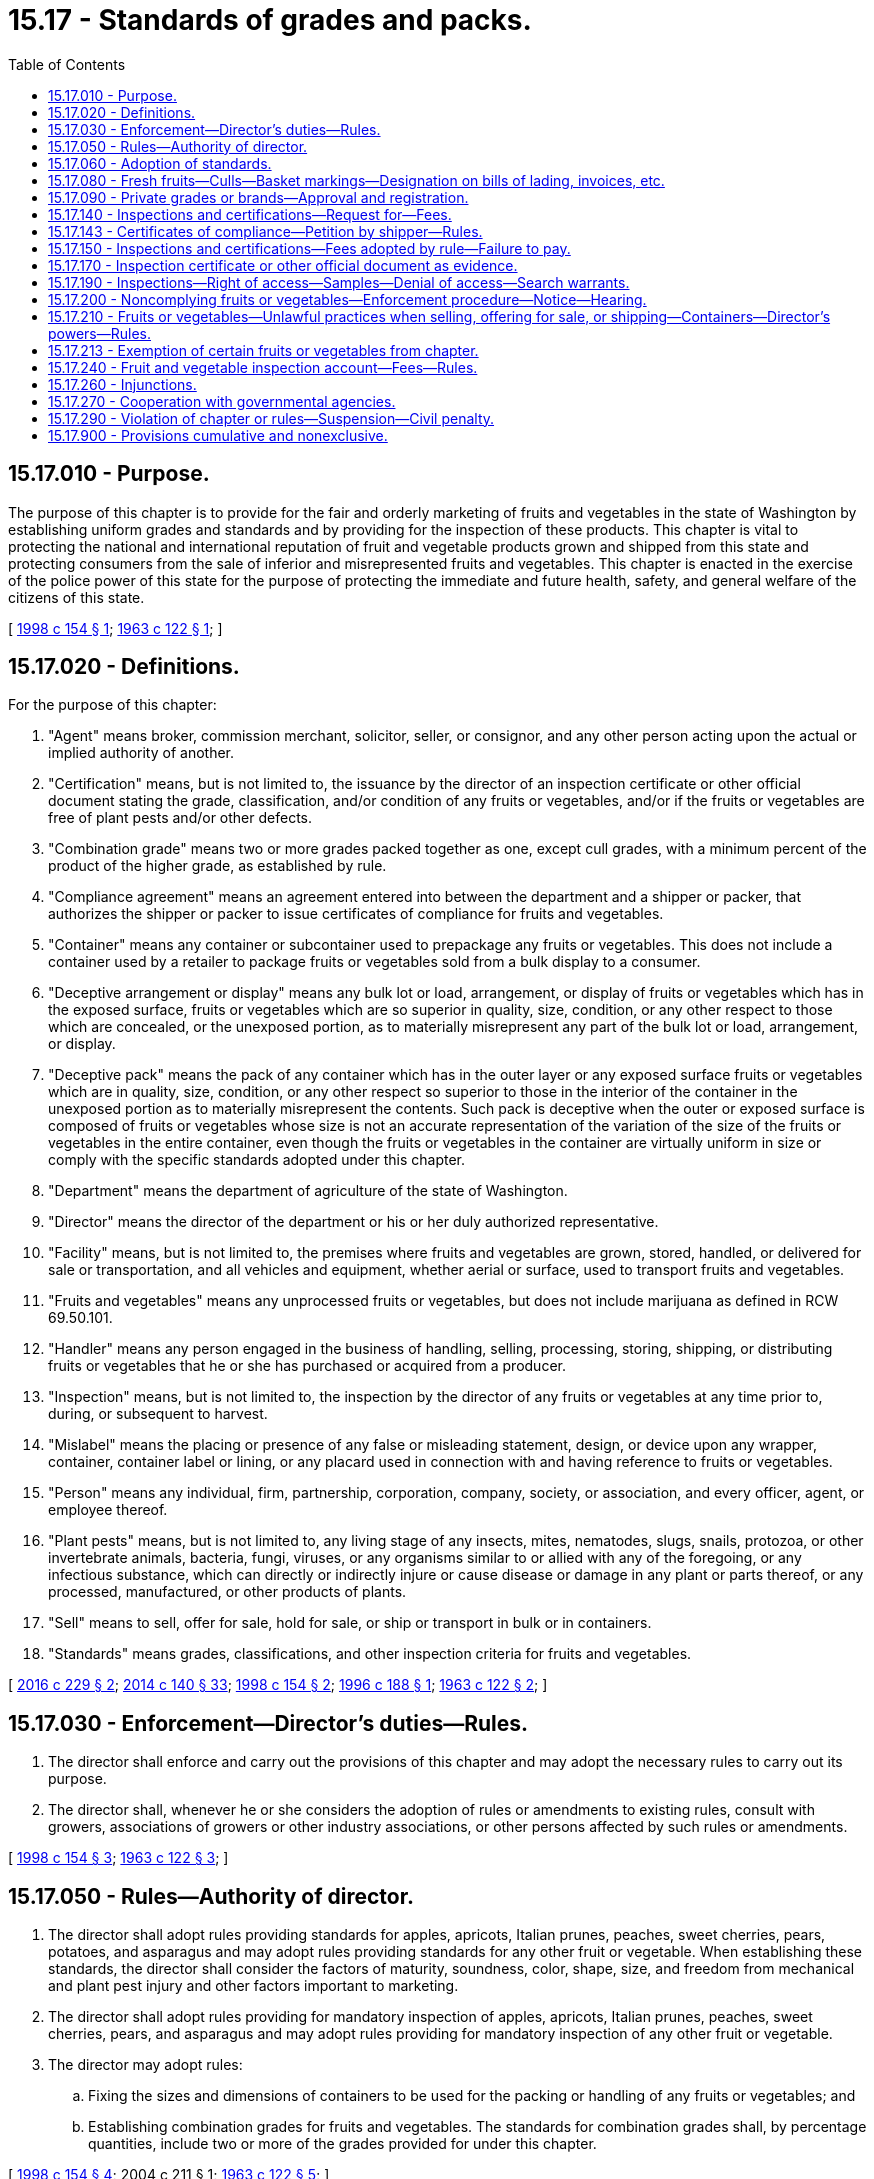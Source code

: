 = 15.17 - Standards of grades and packs.
:toc:

== 15.17.010 - Purpose.
The purpose of this chapter is to provide for the fair and orderly marketing of fruits and vegetables in the state of Washington by establishing uniform grades and standards and by providing for the inspection of these products. This chapter is vital to protecting the national and international reputation of fruit and vegetable products grown and shipped from this state and protecting consumers from the sale of inferior and misrepresented fruits and vegetables. This chapter is enacted in the exercise of the police power of this state for the purpose of protecting the immediate and future health, safety, and general welfare of the citizens of this state.

[ http://lawfilesext.leg.wa.gov/biennium/1997-98/Pdf/Bills/Session%20Laws/Senate/6122.SL.pdf?cite=1998%20c%20154%20§%201[1998 c 154 § 1]; http://leg.wa.gov/CodeReviser/documents/sessionlaw/1963c122.pdf?cite=1963%20c%20122%20§%201[1963 c 122 § 1]; ]

== 15.17.020 - Definitions.
For the purpose of this chapter:

. "Agent" means broker, commission merchant, solicitor, seller, or consignor, and any other person acting upon the actual or implied authority of another.

. "Certification" means, but is not limited to, the issuance by the director of an inspection certificate or other official document stating the grade, classification, and/or condition of any fruits or vegetables, and/or if the fruits or vegetables are free of plant pests and/or other defects.

. "Combination grade" means two or more grades packed together as one, except cull grades, with a minimum percent of the product of the higher grade, as established by rule.

. "Compliance agreement" means an agreement entered into between the department and a shipper or packer, that authorizes the shipper or packer to issue certificates of compliance for fruits and vegetables.

. "Container" means any container or subcontainer used to prepackage any fruits or vegetables. This does not include a container used by a retailer to package fruits or vegetables sold from a bulk display to a consumer.

. "Deceptive arrangement or display" means any bulk lot or load, arrangement, or display of fruits or vegetables which has in the exposed surface, fruits or vegetables which are so superior in quality, size, condition, or any other respect to those which are concealed, or the unexposed portion, as to materially misrepresent any part of the bulk lot or load, arrangement, or display.

. "Deceptive pack" means the pack of any container which has in the outer layer or any exposed surface fruits or vegetables which are in quality, size, condition, or any other respect so superior to those in the interior of the container in the unexposed portion as to materially misrepresent the contents. Such pack is deceptive when the outer or exposed surface is composed of fruits or vegetables whose size is not an accurate representation of the variation of the size of the fruits or vegetables in the entire container, even though the fruits or vegetables in the container are virtually uniform in size or comply with the specific standards adopted under this chapter.

. "Department" means the department of agriculture of the state of Washington.

. "Director" means the director of the department or his or her duly authorized representative.

. "Facility" means, but is not limited to, the premises where fruits and vegetables are grown, stored, handled, or delivered for sale or transportation, and all vehicles and equipment, whether aerial or surface, used to transport fruits and vegetables.

. "Fruits and vegetables" means any unprocessed fruits or vegetables, but does not include marijuana as defined in RCW 69.50.101.

. "Handler" means any person engaged in the business of handling, selling, processing, storing, shipping, or distributing fruits or vegetables that he or she has purchased or acquired from a producer.

. "Inspection" means, but is not limited to, the inspection by the director of any fruits or vegetables at any time prior to, during, or subsequent to harvest.

. "Mislabel" means the placing or presence of any false or misleading statement, design, or device upon any wrapper, container, container label or lining, or any placard used in connection with and having reference to fruits or vegetables.

. "Person" means any individual, firm, partnership, corporation, company, society, or association, and every officer, agent, or employee thereof.

. "Plant pests" means, but is not limited to, any living stage of any insects, mites, nematodes, slugs, snails, protozoa, or other invertebrate animals, bacteria, fungi, viruses, or any organisms similar to or allied with any of the foregoing, or any infectious substance, which can directly or indirectly injure or cause disease or damage in any plant or parts thereof, or any processed, manufactured, or other products of plants.

. "Sell" means to sell, offer for sale, hold for sale, or ship or transport in bulk or in containers.

. "Standards" means grades, classifications, and other inspection criteria for fruits and vegetables.

[ http://lawfilesext.leg.wa.gov/biennium/2015-16/Pdf/Bills/Session%20Laws/Senate/6345.SL.pdf?cite=2016%20c%20229%20§%202[2016 c 229 § 2]; http://lawfilesext.leg.wa.gov/biennium/2013-14/Pdf/Bills/Session%20Laws/Senate/6505.SL.pdf?cite=2014%20c%20140%20§%2033[2014 c 140 § 33]; http://lawfilesext.leg.wa.gov/biennium/1997-98/Pdf/Bills/Session%20Laws/Senate/6122.SL.pdf?cite=1998%20c%20154%20§%202[1998 c 154 § 2]; http://lawfilesext.leg.wa.gov/biennium/1995-96/Pdf/Bills/Session%20Laws/House/2132.SL.pdf?cite=1996%20c%20188%20§%201[1996 c 188 § 1]; http://leg.wa.gov/CodeReviser/documents/sessionlaw/1963c122.pdf?cite=1963%20c%20122%20§%202[1963 c 122 § 2]; ]

== 15.17.030 - Enforcement—Director's duties—Rules.
. The director shall enforce and carry out the provisions of this chapter and may adopt the necessary rules to carry out its purpose.

. The director shall, whenever he or she considers the adoption of rules or amendments to existing rules, consult with growers, associations of growers or other industry associations, or other persons affected by such rules or amendments.

[ http://lawfilesext.leg.wa.gov/biennium/1997-98/Pdf/Bills/Session%20Laws/Senate/6122.SL.pdf?cite=1998%20c%20154%20§%203[1998 c 154 § 3]; http://leg.wa.gov/CodeReviser/documents/sessionlaw/1963c122.pdf?cite=1963%20c%20122%20§%203[1963 c 122 § 3]; ]

== 15.17.050 - Rules—Authority of director.
. The director shall adopt rules providing standards for apples, apricots, Italian prunes, peaches, sweet cherries, pears, potatoes, and asparagus and may adopt rules providing standards for any other fruit or vegetable. When establishing these standards, the director shall consider the factors of maturity, soundness, color, shape, size, and freedom from mechanical and plant pest injury and other factors important to marketing.

. The director shall adopt rules providing for mandatory inspection of apples, apricots, Italian prunes, peaches, sweet cherries, pears, and asparagus and may adopt rules providing for mandatory inspection of any other fruit or vegetable.

. The director may adopt rules:

.. Fixing the sizes and dimensions of containers to be used for the packing or handling of any fruits or vegetables; and

.. Establishing combination grades for fruits and vegetables. The standards for combination grades shall, by percentage quantities, include two or more of the grades provided for under this chapter.

[ http://lawfilesext.leg.wa.gov/biennium/1997-98/Pdf/Bills/Session%20Laws/Senate/6122.SL.pdf?cite=1998%20c%20154%20§%204[1998 c 154 § 4]; 2004 c 211 § 1; http://leg.wa.gov/CodeReviser/documents/sessionlaw/1963c122.pdf?cite=1963%20c%20122%20§%205[1963 c 122 § 5]; ]

== 15.17.060 - Adoption of standards.
The director may adopt any United States or other state's standard for any fruits and vegetables, if that standard is determined by the director to be substantially equivalent to or better than the standard adopted under this chapter.

[ http://lawfilesext.leg.wa.gov/biennium/1997-98/Pdf/Bills/Session%20Laws/Senate/6122.SL.pdf?cite=1998%20c%20154%20§%205[1998 c 154 § 5]; http://leg.wa.gov/CodeReviser/documents/sessionlaw/1963c122.pdf?cite=1963%20c%20122%20§%206[1963 c 122 § 6]; ]

== 15.17.080 - Fresh fruits—Culls—Basket markings—Designation on bills of lading, invoices, etc.
It is unlawful for any person to sell for fresh consumption any fresh fruits classified as culls under the provisions of this chapter or rules adopted hereunder unless such fruit is packed in one-half bushel or one bushel wooden baskets ring faced, with the fruit in the ring face representative of the size and quality of the fruit in such baskets. The baskets shall be lidded and the words "cull" including the kind of fruit and variety must appear on the top and side of each basket and on any label in clear and legible letters at least two and one-half inches high. Every bill of lading, invoice, memorandum, and document referring to the fruit shall designate them as culls.

[ http://lawfilesext.leg.wa.gov/biennium/1997-98/Pdf/Bills/Session%20Laws/Senate/6122.SL.pdf?cite=1998%20c%20154%20§%206[1998 c 154 § 6]; http://leg.wa.gov/CodeReviser/documents/sessionlaw/1963c122.pdf?cite=1963%20c%20122%20§%208[1963 c 122 § 8]; ]

== 15.17.090 - Private grades or brands—Approval and registration.
The director may approve and register a private grade or brand for any fruit or vegetable. The private grade or brand shall not be lower than the second grade and/or classification established under the provisions of this chapter or rules adopted under this chapter for the fruit or vegetable.

[ http://lawfilesext.leg.wa.gov/biennium/1997-98/Pdf/Bills/Session%20Laws/Senate/6122.SL.pdf?cite=1998%20c%20154%20§%207[1998 c 154 § 7]; http://leg.wa.gov/CodeReviser/documents/sessionlaw/1963c122.pdf?cite=1963%20c%20122%20§%209[1963 c 122 § 9]; ]

== 15.17.140 - Inspections and certifications—Request for—Fees.
. Any person financially interested in any fruits or vegetables in this state may request inspection and/or certification services provided for those fruits or vegetables under this chapter.

. To facilitate the movement or sale of fruits and vegetables or other agricultural commodities, the director may provide, if requested by growers or other interested persons, special inspections or certifications not otherwise authorized under this chapter and shall prescribe a fee for that service.

. Persons requesting services shall be responsible for payment of fees for those services prescribed by the director under RCW 15.17.150.

[ http://lawfilesext.leg.wa.gov/biennium/1997-98/Pdf/Bills/Session%20Laws/Senate/6122.SL.pdf?cite=1998%20c%20154%20§%209[1998 c 154 § 9]; http://leg.wa.gov/CodeReviser/documents/sessionlaw/1963c122.pdf?cite=1963%20c%20122%20§%2014[1963 c 122 § 14]; ]

== 15.17.143 - Certificates of compliance—Petition by shipper—Rules.
Any shipper or packer of apples, apricots, cherries, pears, peaches, Italian prunes, potatoes, or asparagus may petition the director for authority to issue certificates of compliance for each season. The director may issue certificate of compliance agreements, granting this authority, on terms and conditions defined by rule. Certificates of compliance shall only be issued for fruits or vegetables that are in full compliance with this chapter and the rules adopted under this chapter.

[ http://lawfilesext.leg.wa.gov/biennium/1997-98/Pdf/Bills/Session%20Laws/Senate/6122.SL.pdf?cite=1998%20c%20154%20§%2020[1998 c 154 § 20]; ]

== 15.17.150 - Inspections and certifications—Fees adopted by rule—Failure to pay.
The director shall adopt rules establishing the necessary fees to recover the costs of providing inspection and/or certification or other requested services.

. The fees are due and payable upon billing.

. A late fee of one and one-half percent per month on the unpaid balance shall be assessed against persons more than thirty days in arrears.

. In addition to other penalties, the director may refuse to perform any inspection or certification service provided under this chapter for any person in arrears unless the person makes payment in full prior to such inspection or certification service.

. The director may refuse to perform inspection or certification service for any person who has failed to pay assessments required by law to any agricultural commodity commission.

[ http://lawfilesext.leg.wa.gov/biennium/1997-98/Pdf/Bills/Session%20Laws/Senate/6122.SL.pdf?cite=1998%20c%20154%20§%2010[1998 c 154 § 10]; http://leg.wa.gov/CodeReviser/documents/sessionlaw/1963c122.pdf?cite=1963%20c%20122%20§%2015[1963 c 122 § 15]; ]

== 15.17.170 - Inspection certificate or other official document as evidence.
Every inspection certificate or other official document issued by the director under the provisions of this chapter shall be received in all the courts of the state as prima facie evidence of the statements therein.

[ http://lawfilesext.leg.wa.gov/biennium/1997-98/Pdf/Bills/Session%20Laws/Senate/6122.SL.pdf?cite=1998%20c%20154%20§%2011[1998 c 154 § 11]; http://leg.wa.gov/CodeReviser/documents/sessionlaw/1963c122.pdf?cite=1963%20c%20122%20§%2017[1963 c 122 § 17]; ]

== 15.17.190 - Inspections—Right of access—Samples—Denial of access—Search warrants.
The director may enter during business hours and inspect any facility where any fruits or vegetables are processed, stored, packed, delivered for shipment, loaded, shipped, being transported, or sold, and may inspect all fruits or vegetables and the containers and the equipment in that facility. The director may take for inspection representative samples of fruits or vegetables and containers as may be necessary to determine whether or not this chapter or rules adopted under this chapter have been violated. If the director is denied access to any facility, the director may apply to a court of competent jurisdiction for a search warrant authorizing access to the facility. The court may upon such application issue a search warrant for the purpose requested.

[ http://lawfilesext.leg.wa.gov/biennium/1997-98/Pdf/Bills/Session%20Laws/Senate/6122.SL.pdf?cite=1998%20c%20154%20§%2012[1998 c 154 § 12]; http://leg.wa.gov/CodeReviser/documents/sessionlaw/1963c122.pdf?cite=1963%20c%20122%20§%2019[1963 c 122 § 19]; ]

== 15.17.200 - Noncomplying fruits or vegetables—Enforcement procedure—Notice—Hearing.
. For the purposes of this section, "lot" means any lot or any part of a lot.

. When the director determines that any lot of fruits or vegetables fails to comply with the requirements of this chapter, the director may issue a hold order prohibiting the sale or movement of that lot except under conditions that may be prescribed.

. [Empty]
.. Written notice of the hold order must be provided to the person in possession of the lot of fruits or vegetables and a tag may be affixed to the lot or its containers. It is unlawful for any person except the director to alter, deface, or remove the tag or notice or to move or allow the lot of fruits or vegetables to be moved except under the conditions prescribed on the tag or notice.

.. The notice shall include:

... A description of the lot that is in noncompliance;

... The location of the lot;

... The reason that the hold order is placed on the lot;

... Any reconditioning, other corrective measures, or diversion to processing that may be required to release the lot for sale;

.. Time frames to affect the reconditioning or other corrective measures; and

.. A reference to the violation of this chapter that provides the basis for the hold order.

.. Any corrective measures required by the notice pursuant to (b)(iv) of this subsection and the costs associated therewith are the sole responsibility of the person holding the fruits or vegetables for sale.

. Upon issuance of a hold order by the director under this section, the seller or holder of the fruits or vegetables may request a hearing. The request for hearing must be in writing and filed with the director. Any hearing shall be held in conformance with RCW 34.05.422 and 34.05.479.

[ http://lawfilesext.leg.wa.gov/biennium/1997-98/Pdf/Bills/Session%20Laws/Senate/6122.SL.pdf?cite=1998%20c%20154%20§%2013[1998 c 154 § 13]; http://leg.wa.gov/CodeReviser/documents/sessionlaw/1987c202.pdf?cite=1987%20c%20202%20§%20172[1987 c 202 § 172]; http://leg.wa.gov/CodeReviser/documents/sessionlaw/1963c122.pdf?cite=1963%20c%20122%20§%2020[1963 c 122 § 20]; ]

== 15.17.210 - Fruits or vegetables—Unlawful practices when selling, offering for sale, or shipping—Containers—Director's powers—Rules.
It is unlawful:

. To sell any fruits or vegetables:

.. As meeting the standards for any fruit or vegetable as prescribed by the director unless they in fact do so;

.. For which no standards have been established under this chapter unless ninety percent or more by weight or count, as determined by the director, are free from plant pest injury that has penetrated or damaged the edible portions and from worms, mold, slime, or decay;

.. In containers other than the size and dimensions prescribed by the director by rule;

.. Unless the containers in which the fruits or vegetables are placed or packed are marked with the proper grade and additional information as may be prescribed by rule. The additional information may include:

... The name and address of the grower, or packer, or distributor;

... The varieties of the fruits or vegetables;

... The size, weight, and either volume or count, or both, of the fruits or vegetables;

.. Which are in containers marked or advertised for sale or sold as being either graded or classified, or both, according to the standards prescribed by the director by rule unless the fruits or vegetables conform with the standards;

.. Which are deceptively packed;

.. Which are deceptively arranged or displayed;

.. Which are mislabeled; or

.. Which do not conform to this chapter or rules adopted under this chapter;

. For any person to ship or transport or any carrier to accept any lot of fruits or vegetables without an inspection certificate, permit, or certificate of compliance when the director has prescribed by rule that such products be accompanied by an inspection certificate, permit, or certificate of compliance. The inspection certificate, permit, or certificate of compliance shall be on a form prescribed by the director and may include methods of denoting that all assessments provided for by law have been paid before the fruits or vegetables may lawfully be delivered or accepted for shipment;

. For any person to refuse to submit any container, load, or display of fruits or vegetables for inspection by the director, or refuse to stop any vehicle or equipment containing such products for the purpose of inspection by the director;

. For any person to move any fruits or vegetables or their containers to which any tag has been affixed, except as provided in RCW 15.17.200; or

. After October 1st of any calendar year, for any person to sell containers of apples, containing apples harvested in a prior calendar year, to any retailer or wholesaler for the purpose of resale to the public for fresh consumption.

[ http://lawfilesext.leg.wa.gov/biennium/2001-02/Pdf/Bills/Session%20Laws/House/2892.SL.pdf?cite=2002%20c%20316%20§%201[2002 c 316 § 1]; http://lawfilesext.leg.wa.gov/biennium/1997-98/Pdf/Bills/Session%20Laws/Senate/6122.SL.pdf?cite=1998%20c%20154%20§%2014[1998 c 154 § 14]; http://lawfilesext.leg.wa.gov/biennium/1993-94/Pdf/Bills/Session%20Laws/Senate/6582.SL.pdf?cite=1994%20c%2067%20§%202[1994 c 67 § 2]; http://leg.wa.gov/CodeReviser/documents/sessionlaw/1963c122.pdf?cite=1963%20c%20122%20§%2021[1963 c 122 § 21]; ]

== 15.17.213 - Exemption of certain fruits or vegetables from chapter.
. This chapter does not apply:

.. To the movement in bulk of any fruits or vegetables from the premises where they are grown or produced to a packing shed, warehouse, or processing plant for the purpose of storing, grading, packing, labeling, or processing prior to entering commercial channels for wholesale or retail sale;

.. To any processed, canned, frozen, or dehydrated fruits or vegetables;

.. To any infected or infested fruits or vegetables to be manufactured into by-products or to be shipped to a by-products plant; or

.. To the sale of up to five hundred pounds per day of any fruit or vegetable by any producer or handler directly to an individual ultimate consumer unless otherwise established by rule for an individual commodity. These fruits and vegetables shall meet the requirements of RCW 15.17.210(1)(b).

. The inspection requirements of this chapter do not apply to the sale or transportation within a zone of production, as defined by rule, of any fruit or vegetable named in RCW 15.17.050(1) or any combination of those fruits and vegetables to a fruit or produce stand or farmers market in a quantity specified by the director by rule.

[ http://lawfilesext.leg.wa.gov/biennium/1997-98/Pdf/Bills/Session%20Laws/Senate/6122.SL.pdf?cite=1998%20c%20154%20§%208[1998 c 154 § 8]; http://leg.wa.gov/CodeReviser/documents/sessionlaw/1963c122.pdf?cite=1963%20c%20122%20§%2013[1963 c 122 § 13]; ]

== 15.17.240 - Fruit and vegetable inspection account—Fees—Rules.
. The fruit and vegetable inspection account is created in the custody of the state treasurer. All fees collected under this chapter must be deposited into the account. The director may authorize expenditures from the account solely for the implementation and enforcement of this chapter and any other expenditures authorized by statute or session law and applying specifically to the account. The account is subject to allotment procedures under chapter 43.88 RCW, but an appropriation is not required for expenditures.

. By August 1, 2004, and by August 1st of each even-numbered year thereafter, the director shall review the balance in the fruit and vegetable inspection account at the end of the previous fiscal year. If the balance in the account exceeds the sum of the following: An amount equal to the total expenditures of the program served by that account for the last six months of that previous fiscal year; any budgeted capital expenditures from the account for the current fiscal year; and six hundred thousand dollars, the director shall temporarily and equally, on a percentage basis, reduce each of the fees accruing to the account until such time that the account has a balance equal to the amount of the total expenditures from the account for the last seven months of the previous fiscal year, at which time the fees shall be returned to the amounts before the temporary reduction. In making the reductions, the director shall attempt to reduce fees for a twelve-month period so as to apply the reductions to as many of the persons who annually pay fees for services provided by the program. The temporary fee reductions shall be initially provided through the adoption of emergency rules. The emergency and subsequent rules temporarily reducing the fees are exempt from the requirements of RCW 34.05.310 and chapter 19.85 RCW. These fees shall be reinstated through the expiration of the rules temporarily reducing them and the authority to reinstate them is hereby granted.

[ http://lawfilesext.leg.wa.gov/biennium/2015-16/Pdf/Bills/Session%20Laws/Senate/6345.SL.pdf?cite=2016%20c%20229%20§%201[2016 c 229 § 1]; http://lawfilesext.leg.wa.gov/biennium/2001-02/Pdf/Bills/Session%20Laws/Senate/6254-S.SL.pdf?cite=2002%20c%20322%20§%202[2002 c 322 § 2]; http://lawfilesext.leg.wa.gov/biennium/1997-98/Pdf/Bills/Session%20Laws/Senate/6122.SL.pdf?cite=1998%20c%20154%20§%2016[1998 c 154 § 16]; http://leg.wa.gov/CodeReviser/documents/sessionlaw/1975c40.pdf?cite=1975%20c%2040%20§%203[1975 c 40 § 3]; http://leg.wa.gov/CodeReviser/documents/sessionlaw/1963c122.pdf?cite=1963%20c%20122%20§%2024[1963 c 122 § 24]; ]

== 15.17.260 - Injunctions.
The director may bring an action to enjoin the violation of any provision of this chapter or rule adopted pursuant to this chapter in the superior court of Thurston county or of any county in which such violation occurs, notwithstanding the existence of other remedies at law.

[ http://lawfilesext.leg.wa.gov/biennium/1997-98/Pdf/Bills/Session%20Laws/Senate/6122.SL.pdf?cite=1998%20c%20154%20§%2017[1998 c 154 § 17]; http://leg.wa.gov/CodeReviser/documents/sessionlaw/1963c122.pdf?cite=1963%20c%20122%20§%2026[1963 c 122 § 26]; ]

== 15.17.270 - Cooperation with governmental agencies.
The director may cooperate with and enter into agreements with governmental agencies of this state, other states, and agencies of federal government in order to carry out the purpose and provisions of this chapter.

[ http://leg.wa.gov/CodeReviser/documents/sessionlaw/1963c122.pdf?cite=1963%20c%20122%20§%2031[1963 c 122 § 31]; ]

== 15.17.290 - Violation of chapter or rules—Suspension—Civil penalty.
Any person who violates this chapter or rules adopted under this chapter may be subject to:

. Suspension of any compliance agreement under this chapter to which the person is a party for a period not to exceed twelve consecutive months; and/or

. A civil penalty in an amount of not more than one thousand dollars for each violation.

[ http://lawfilesext.leg.wa.gov/biennium/1997-98/Pdf/Bills/Session%20Laws/Senate/6122.SL.pdf?cite=1998%20c%20154%20§%2018[1998 c 154 § 18]; http://leg.wa.gov/CodeReviser/documents/sessionlaw/1963c122.pdf?cite=1963%20c%20122%20§%2030[1963 c 122 § 30]; ]

== 15.17.900 - Provisions cumulative and nonexclusive.
The provisions of this chapter shall be cumulative and nonexclusive and shall not affect any other remedy.

[ http://leg.wa.gov/CodeReviser/documents/sessionlaw/1963c122.pdf?cite=1963%20c%20122%20§%2027[1963 c 122 § 27]; ]

